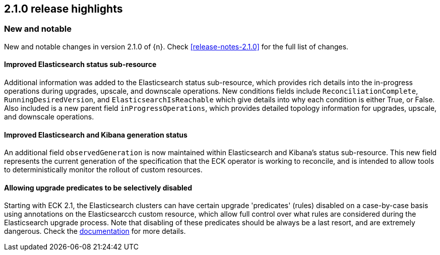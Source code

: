 [[release-highlights-2.1.0]]
== 2.1.0 release highlights

[float]
[id="{p}-210-new-and-notable"]
=== New and notable

New and notable changes in version 2.1.0 of {n}. Check <<release-notes-2.1.0>> for the full list of changes.

[float]
[id="{p}-210-improve-ES-status-sub-resource"]
==== Improved Elasticsearch status sub-resource

Additional information was added to the Elasticsearch status sub-resource, which provides rich details into the in-progress operations during upgrades, upscale, and downscale operations.  New conditions fields include `ReconciliationComplete`, `RunningDesiredVersion`, and `ElasticsearchIsReachable` which give details into why each condition is either True, or False.  Also included is a new parent field `inProgressOperations`, which provides detailed topology information for upgrades, upscale, and downscale operations.

[float]
[id="{p}-210-ES-Kibana-set-status-observed-generation"]
==== Improved Elasticsearch and Kibana generation status

An additional field `observedGeneration` is now maintained within Elasticsearch and Kibana's status sub-resource.  This new field represents the current generation of the specification that the ECK operator is working to reconcile, and is intended to allow tools to deterministically monitor the rollout of custom resources.

[float]
[id="{p}-210-disabling-upgrade-predicates"]
==== Allowing upgrade predicates to be selectively disabled

Starting with ECK 2.1, the Elasticsearch clusters can have certain upgrade 'predicates' (rules) disabled on a case-by-case basis using annotations on the Elasticsearcch custom resource, which allow full control over what rules are considered during the Elasticsearch upgrade process.  Note that disabling of these predicates should be always be a last resort, and are extremely dangerous.  Check the link:https://www.elastic.co/guide/en/cloud-on-k8s/master/k8s-orchestration.html#k8s-advanced-upgrade-control[documentation] for more details.
